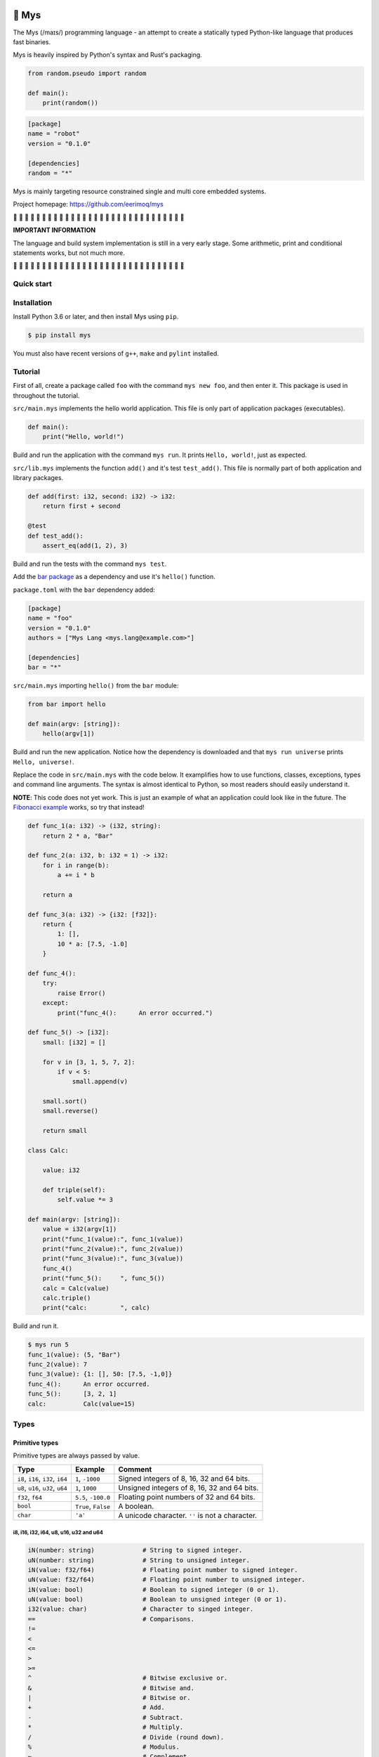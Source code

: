|buildstatus|_
|coverage|_

🐁 Mys
======

The Mys (/maɪs/) programming language - an attempt to create a
statically typed Python-like language that produces fast binaries.

Mys is heavily inspired by Python's syntax and Rust's packaging.

.. code-block:: python

   from random.pseudo import random

   def main():
       print(random())

.. code-block:: toml

   [package]
   name = "robot"
   version = "0.1.0"

   [dependencies]
   random = "*"

Mys is mainly targeting resource constrained single and multi core
embedded systems.

Project homepage: https://github.com/eerimoq/mys

🚧 🚧 🚧 🚧 🚧 🚧 🚧 🚧 🚧 🚧 🚧 🚧 🚧 🚧 🚧 🚧 🚧 🚧 🚧 🚧 🚧 🚧 🚧
🚧 🚧 🚧 🚧 🚧 🚧 🚧

**IMPORTANT INFORMATION**

The language and build system implementation is still in a very early
stage. Some arithmetic, print and conditional statements works, but
not much more.

🚧 🚧 🚧 🚧 🚧 🚧 🚧 🚧 🚧 🚧 🚧 🚧 🚧 🚧 🚧 🚧 🚧 🚧 🚧 🚧 🚧 🚧 🚧
🚧 🚧 🚧 🚧 🚧 🚧 🚧

Quick start
-----------

.. image:: https://github.com/eerimoq/mys/raw/master/docs/quick-start.gif

Installation
------------

Install Python 3.6 or later, and then install Mys using ``pip``.

.. code-block:: python

   $ pip install mys

You must also have recent versions of ``g++``, ``make`` and
``pylint`` installed.

Tutorial
--------

First of all, create a package called ``foo`` with the command ``mys
new foo``, and then enter it. This package is used in throughout the
tutorial.

.. image:: https://github.com/eerimoq/mys/raw/master/docs/new.png

``src/main.mys`` implements the hello world application. This file is
only part of application packages (executables).

.. code-block:: python

   def main():
       print("Hello, world!")

Build and run the application with the command ``mys run``. It prints
``Hello, world!``, just as expected.

.. image:: https://github.com/eerimoq/mys/raw/master/docs/run.png

``src/lib.mys`` implements the function ``add()`` and it's test
``test_add()``. This file is normally part of both application and
library packages.

.. code-block:: python

   def add(first: i32, second: i32) -> i32:
       return first + second

   @test
   def test_add():
       assert_eq(add(1, 2), 3)

Build and run the tests with the command ``mys test``.

.. image:: https://github.com/eerimoq/mys/raw/master/docs/test.png

Add the `bar package`_ as a dependency and use it's ``hello()``
function.

``package.toml`` with the ``bar`` dependency added:

.. code-block:: toml

   [package]
   name = "foo"
   version = "0.1.0"
   authors = ["Mys Lang <mys.lang@example.com>"]

   [dependencies]
   bar = "*"

``src/main.mys`` importing ``hello()`` from the ``bar`` module:

.. code-block:: python

   from bar import hello

   def main(argv: [string]):
       hello(argv[1])

Build and run the new application. Notice how the dependency is
downloaded and that ``mys run universe`` prints ``Hello, universe!``.

.. image:: https://github.com/eerimoq/mys/raw/master/docs/run-universe.png

Replace the code in ``src/main.mys`` with the code below. It
examplifies how to use functions, classes, exceptions, types and
command line arguments. The syntax is almost identical to Python, so
most readers should easily understand it.

**NOTE**: This code does not yet work. This is just an example of what
an application could look like in the future. The `Fibonacci example`_
works, so try that instead!

.. code-block:: python

   def func_1(a: i32) -> (i32, string):
       return 2 * a, "Bar"

   def func_2(a: i32, b: i32 = 1) -> i32:
       for i in range(b):
           a += i * b

       return a

   def func_3(a: i32) -> {i32: [f32]}:
       return {
           1: [],
           10 * a: [7.5, -1.0]
       }

   def func_4():
       try:
           raise Error()
       except:
           print("func_4():      An error occurred.")

   def func_5() -> [i32]:
       small: [i32] = []

       for v in [3, 1, 5, 7, 2]:
           if v < 5:
               small.append(v)

       small.sort()
       small.reverse()

       return small

   class Calc:

       value: i32

       def triple(self):
           self.value *= 3

   def main(argv: [string]):
       value = i32(argv[1])
       print("func_1(value):", func_1(value))
       print("func_2(value):", func_2(value))
       print("func_3(value):", func_3(value))
       func_4()
       print("func_5():     ", func_5())
       calc = Calc(value)
       calc.triple()
       print("calc:         ", calc)

Build and run it.

.. code-block::

   $ mys run 5
   func_1(value): (5, "Bar")
   func_2(value): 7
   func_3(value): {1: [], 50: [7.5, -1,0]}
   func_4():      An error occurred.
   func_5():      [3, 2, 1]
   calc:          Calc(value=15)

Types
-----

Primitive types
^^^^^^^^^^^^^^^

Primitive types are always passed by value.

+-----------------------------------+-----------------------+----------------------------------------------------------+
| Type                              | Example               | Comment                                                  |
+===================================+=======================+==========================================================+
| ``i8``, ``i16``, ``i32``, ``i64`` | ``1``, ``-1000``      | Signed integers of 8, 16, 32 and 64 bits.                |
+-----------------------------------+-----------------------+----------------------------------------------------------+
| ``u8``, ``u16``, ``u32``, ``u64`` | ``1``, ``1000``       | Unsigned integers of 8, 16, 32 and 64 bits.              |
+-----------------------------------+-----------------------+----------------------------------------------------------+
| ``f32``, ``f64``                  | ``5.5``, ``-100.0``   | Floating point numbers of 32 and 64 bits.                |
+-----------------------------------+-----------------------+----------------------------------------------------------+
| ``bool``                          | ``True``, ``False``   | A boolean.                                               |
+-----------------------------------+-----------------------+----------------------------------------------------------+
| ``char``                          | ``'a'``               | A unicode character. ``''`` is not a character.          |
+-----------------------------------+-----------------------+----------------------------------------------------------+

i8, i16, i32, i64, u8, u16, u32 and u64
"""""""""""""""""""""""""""""""""""""""

.. code-block:: python

   iN(number: string)             # String to signed integer.
   uN(number: string)             # String to unsigned integer.
   iN(value: f32/f64)             # Floating point number to signed integer.
   uN(value: f32/f64)             # Floating point number to unsigned integer.
   iN(value: bool)                # Boolean to signed integer (0 or 1).
   uN(value: bool)                # Boolean to unsigned integer (0 or 1).
   i32(value: char)               # Character to singed integer.
   ==                             # Comparisons.
   !=
   <
   <=
   >
   >=
   ^                              # Bitwise exclusive or.
   &                              # Bitwise and.
   |                              # Bitwise or.
   +                              # Add.
   -                              # Subtract.
   *                              # Multiply.
   /                              # Divide (round down).
   %                              # Modulus.
   ~                              # Complement.
   ^=                             # Bitwise exclusive or in place.
   &=                             # Bitwise and in place.
   |=                             # Bitwise or in place.
   +=                             # Add in place.
   -=                             # Subtract in place.
   *=                             # Multiply in place.
   /=                             # Divide in place.
   %=                             # Modulus in place.
   ~=                             # Complement in place.

f32 and f64
"""""""""""

.. code-block:: python

   fN(number: string)      # String to floating point number.
   fN(value: iN/uN)        # Integer to floating point number.
   fN(value: bool)         # Boolean to floating point number (0 or 1).
   ==                      # Comparisons.
   !=
   <
   <=
   >
   >=
   +                       # Add.
   -                       # Subtract.
   *                       # Multiply.
   /                       # Divide.
   +=                      # Add in place.
   -=                      # Subtract in place.
   *=                      # Multiply in place.
   /=                      # Divide in place.

bool
""""

.. code-block:: python

   bool(value: iN/uN)    # Integer to boolean. 0 is false, rest true.
   bool(value: f32/f64)  # Floating point number to boolean. 0.0 is false,
                         # rest true.

char
""""

.. code-block:: python

   char(number: i32)
   +=(value: i32)                    # Add given value.
   +(value: i32) -> char             # Add given value.
   -=(value: i32)                    # Subtract given value.
   -(value: i32) -> char             # Subtract given value.
   ==                                # Comparisons.
   !=
   <
   <=
   >
   >=

Complex types
^^^^^^^^^^^^^

Complex types are always passed by reference.

+-----------------------------------+-----------------------+----------------------------------------------------------+
| Type                              | Example               | Comment                                                  |
+===================================+=======================+==========================================================+
| ``string``                        | ``"Hi!"``             | A sequence of unicode characters.                        |
+-----------------------------------+-----------------------+----------------------------------------------------------+
| ``bytes``                         | ``b"\x00\x43"``       | A sequence of bytes.                                     |
+-----------------------------------+-----------------------+----------------------------------------------------------+
| ``tuple(T1, T2, ...)``            | ``(5.0, 5, "foo")``   | A tuple with items of types T1, T2, etc.                 |
+-----------------------------------+-----------------------+----------------------------------------------------------+
| ``list(T)``                       | ``[5, 10, 1]``        | A list with items of type T.                             |
+-----------------------------------+-----------------------+----------------------------------------------------------+
| ``dict(TK, TV)``                  | ``{5: "a", -1: "b"}`` | A dictionary with keys of type TK and values of type TV. |
+-----------------------------------+-----------------------+----------------------------------------------------------+
| ``class Name``                    | ``Name()``            | A class.                                                 |
+-----------------------------------+-----------------------+----------------------------------------------------------+

string
""""""

.. code-block:: python

   __init__()                              # Create an empty string. Same as "".
   __init__(character: char)               # From a character.
   __init__(other: string)                 # From a string.
   __init__(length: u64)
   length(self) -> u64                     # Its length.
   to_utf8(self) -> bytes                  # To UTF-8 bytes.
   from_utf8(utf8: bytes) -> string
   to_lower(self) -> string                # Return a new lower case string.
   to_upper(self) -> string                # Return a new upper case string.
   +=(self, value: string)                 # Append a string.
   +=(self, value: char)                   # Append a character.
   +(self, value: string) -> string        # Add a string.
   +(self, value: char) -> string          # Add a character.
   ==(self)                                # Comparisons.
   !=(self)
   <(self)
   <=(self)
   >(self)
   >=(self)
   *(self, count: u64)                     # Repeat.
   *=(self, count: u64)                    # Repeat in place.
   []=(self, index: u64, character: char)  # Set a character.
   [](self, index: u64) -> char            # Get a character.
   []=(self,                               # Set a substring.
       begin: u64,
       end: u64,
       step: u64,
       value: string)
   [](self,                                # Get a substring.
      begin: u64,
      end: u64,
      step: u64) -> string
   __in__(self, value: char) -> bool       # Contains character.
   __in__(self, value: string) -> bool     # Contains string.
   starts_with(self,
               substring: string) -> bool
   split(self,
         separator: string) -> [string]
   join(parts: [string],                   # From list of strings and separator. Inverse
        separator: string = "")            # of split().
   strip(self, chars: string)              # Strip leading and trailing characters in place.
   lower(self, self)                       # Make it lower case.
   upper(self, self)                       # Make it upper case.
   find(self,                              # Find the first occurrence of given separator
        separator: char,                   # within given limits. Returns -1 if not found.
        start: i64 = 0,
        end: i64 = -1) -> i64
   cut(self,                               # Find the first occurrence of given separator.
       separator: char) -> string          # If found, returns all characters before that,
                                           # and remove them and the separator from the
                                           # string. Returns None and leaves the string
                                           # unmodified otherwise.
   replace(self,                           # Replace old with new.
           old: char,
           new: char)
   replace(self,                           # Replace old with new.
           old: string,
           new: string)

Only ``+=`` moves existing data to the beginning of the buffer. Other
methods only changes the begin and/or end position(s). That is,
``strip()`` and ``cut()`` are cheap, but ``+=`` may have to move the
data.

bytes
"""""

.. code-block:: python

   __init__()                         # Create an empty bytes object. Same as b"".
   __init__(other: bytes)             # From a bytes object.
   __init__(length: u64)
   length(self) -> u64                # Its length.
   to_hex(self) -> string             # To a hexadecimal string.
   from_hex(data: string) -> bytes
   +=(self, value: bytes)             # Append bytes.
   +=(self, value: u8)                # Append a number (0 to 255).
   +(self, value: bytes) -> bytes     # Add bytes.
   +(self, value: u8) -> bytes        # Add a number (0 to 255).
   ==(self)                           # Comparisons.
   !=(self)
   <(self)
   <=(self)
   >(self)
   >=(self)
   []=(self, index: u64, value: u8)
   [](self, index: u64) -> u8
   []=(self,
       begin: u64,                    # Set subbytes.
       end: u64,
       step: u64,
       value: bytes)
   [](self,
      begin: u64,                     # Get subbytes.
      end: u64,
      step: u64) -> bytes
   __in__(self, value: u8) -> bool    # Contains value.

tuple
"""""

.. code-block:: python

   ==(self)                         # Comparisons.
   !=(self)
   <(self)
   <=(self)
   >(self)
   >=(self)
   []=(self, index: u64, item: TN)  # Set item at index. The index  must be known at
                                    # compile time.
   [](self, index: u64) -> TN       # Get item at index. The index must be known at
                                    # compile time.

list
""""

.. code-block:: python

   __init__()                      # Create an empty list. Same as [].
   __init__(other: [T])            # From a list.
   __init__(length: u64)
   length(self) -> u64             # Its length.
   +=(self, value: [T])            # Append a list.
   +=(self, value: T)              # Append an item.
   ==(self)                        # Comparisons.
   !=(self)
   <(self)
   <=(self)
   >(self)
   >=(self)
   []=(self, index: u64, item: T)
   [](self, index: u64) -> T
   []=(self,                       # Set a sublist.
       begin: u64,
       end: u64,
       step: u64,
       value: [T])
   [](self,                        # Get a sublist.
      begin: u64,
      end: u64,
      step: u64) -> [T]
   __in__(self, item: T) -> bool   # Contains item.
   sort(self)                      # Sort items in place.
   reverse(self)                   # Reverse items in place.

dict
""""

.. code-block:: python

   __init__()                     # Create an empty dictionary. Same as {}.
   __init__(other: {TK: TV})      # From a dict.
   __init__(pairs: [(TK, TV)])    # Create from a list.
   ==(self)                       # Comparisons.
   !=(self)
   []=(self, key: TK, value: TV)  # Set value for key.
   [](self, key: TK) -> TV        # Get value for key.
   |=(self, other: {TK: TV})      # Set/Update given key-value pairs.
   |(self, other: {TK: TV})       # Create a dict of self and other.
   __in__(self, key: TK) -> bool  # Contains given key.

Built-in functions
------------------

+-----------------+--------------------------+----------------------------------------------------+
| Name            | Example                  | Comment                                            |
+=================+==========================+====================================================+
| ``input()``     | ``input("> ")``          | Print prompt and read input until newline.         |
+-----------------+--------------------------+----------------------------------------------------+
| ``open()``      | ``open("path/to/file")`` | Opens given file in given mode.                    |
+-----------------+--------------------------+----------------------------------------------------+
| ``print()``     | ``print("Hi!")``         | Prints given data.                                 |
+-----------------+--------------------------+----------------------------------------------------+
| ``range()``     | ``range(10)``            | A range of numbers.                                |
+-----------------+--------------------------+----------------------------------------------------+
| ``str()``       | ``str(10)``              | Printable represenation of given object.           |
+-----------------+--------------------------+----------------------------------------------------+

Packages
--------

A package contains modules that other packages can use. All packages
contains a file called ``lib.mys``, which is imported from with ``from
<package> import <function/class/variable>``.

There are two kinds of packages; library packages and application
packages. The only difference is that application packages contains a
file called ``src/main.mys``, which contains the application entry
point ``def main(...)``. Application packages produces an executable
when built (``mys build``), libraries does not.

A package:

.. code-block:: text

   my-package/
   ├── LICENSE
   ├── package.toml
   ├── pylintrc
   ├── README.rst
   └── src/
       ├── lib.mys
       └── main.mys         # Only part of application packages.

The mys command line interface:

.. code-block:: text

   mys new      Create a new package.
   mys build    Build the appliaction.
   mys run      Build and run the application.
   mys test     Build and run tests.
   mys clean    Remove build output.
   mys lint     Perform static code analysis.
   mys publish  Publish a release.

Importing functions and classes
^^^^^^^^^^^^^^^^^^^^^^^^^^^^^^^

Import functions, classes and variables from other packages with
``from <package>[[.<sub-package>]*.<module>] import
<function/class/variable>``.

Import functions, classes and variables from current package with
``from .+[[<sub-package>.]*<module>] import
<function/class/variable>``. One ``.`` per directory level.

Use ``from ... import ... as <name>`` to use a custom name.

Here are a few examples:

.. code-block:: python

   from mypkg1 import func1
   from mypkg2.subpkg1.mod1 import func2 as func3
   from mypkg2 import Class1
   from mypkg2 import var1
   from .mod1 import func4           # ../mod1.mys
   from ...mypkg3.mod1 import func5  # ../../../mypkg3/mod1.mys

   def foo():
       func1()
       func3()
       Class1()
       print(var1)
       func4()
       func5()

List of packages
^^^^^^^^^^^^^^^^

- `argparse`_ - Command line argument parser.

- `log`_ - Logging facilities.

- `math`_ - Basic math operations.

- `random`_ - Random numbers.

- `system`_ - System services.

- `time`_ - Date and time.

Extending Mys with C++
----------------------

Extending Mys with C++ is extremly easy and flexible. Strings that
starts with ``mys-embedded-c++`` are inserted at the same location in
the generated code.

.. code-block:: python

   def main():
       a: i32 = 0

       """mys-embedded-c++

       i32 b = 2;
       a++;
       """

       print("a + b:", a + b)

Loops
-----

``while`` and ``for`` loops are available.

``while`` loops run until given condition is false or until
``break``.

``for`` loops can only iterate over ranges, lists, dictionaries,
strings and bytes. Each item index is optionally available.

.. code-block:: python

   # While.
   v = 0

   while v < 10:
       if v < 3:
           continue
       elif v == 7:
           break

       v += 1

   # Ranges.
   for v in range(10):
       if v < 3:
           continue
       elif v == 7:
           break

   for i, v in range(4, 10, -2):
       pass

   # Lists.
   for v in [3, 1]:
       pass

   for i, v in [3, 1]:
       pass

   # Dictionaries.
   for k, v in {2: 5, 6: 2}:
       pass

   for i, (k, v) in {2: 5, 6: 2}:
       pass

   # Strings.
   for c in "foo":
       pass

   for i, c in "foo":
       pass

   # Bytes.
   for b in b"\x03\x78":
       pass

   for i, b in b"\x03\x78":
       pass

Dynamic dispatch
----------------

Call function or method with matching parameter(s). Always calls the
most specialized function or method.


Interface for generics.

.. code-block:: python

   class Message:
       pass

   class Foo(Message):
       pass

   class Bar(Message):
       pass

   class Fie(Message):
       pass

   def handle(message: Foo):
       print("Handling foo.")

   def handle(message: Bar):
       print("Handling bar.")

   def handle(message: Message):
       print("Unhandled message: {message}")

   def handle_message(message: Message):
       # Calls one of the three handle functions above based on the
       # message type. Always calls the most specialized function.
       handle(message)

   def main():
       handle_message(Foo())
       handle_message(Bar())
       handle_message(Fie())

.. code-block:: text

   $ mys run
   Handling foo.
   Handling bar.
   Unhandled message: Fie()

Memory management
-----------------

Integers and floating point numbers are allocated on the stack, passed
by value to functions and returned by value from functions, just as
any C++ program.

Strings, bytes, tuples, lists, dicts and classes are normally
allocated on the heap and managed by `C++ shared pointers`_. Objects
that are known not to outlive a function are allocated on the stack.

Reference cycles are not detected and will result in memory leaks.

There is no garbage collector.

Classes
-------

- Instance members are accessed with ``self.<variable/method>``.

- Overridden methods must be decorated with ``@override``.

- Use ``@override(T)`` to override the method from class ``T``. Useful
  if two parent classes have methods with the same name.

- Automatically added methods (``__init__()``, ``__str__()``, ...)
  are only added if missing.

Below is a class with a data member ``value`` and a method
``inc()``.

The constructor ``def __init__(self, value: i32 = 0)`` (and more
methods) are automatically added to the class as they are missing.

.. code-block:: python

   class Foo:

       value: i32

       def inc(self):
           self.value += 1

   def main():
       print("f1:")
       f1 = Foo()
       print(f1)
       f1.inc()
       print(f1)

       print("f2:")
       f2 = Foo(5)
       print(f2)

.. code-block:: text

   $ mys run
   f1:
   Foo(value=0)
   Foo(value=1)
   f2:
   Foo(value=5)

Build options
-------------

``--optimize {speed, size, debug}``: Optimize the build for given
level. Optimizes for speed by default.

``--unsafe``: Disable runtime safety checks for faster and smaller
binaries.

Disables:

- Implicit ``None`` checks.

- ``list``, ``string`` and ``bytes`` out of bounds checks.

- Signed integer overflow checks.

- Default variable and data member initializations.

- Message ownership checks.

Text editor settings
--------------------

Visual Code
^^^^^^^^^^^

Use the Python language for ``*.mys`` files by modifying your
``files.associations`` setting.

See the `official Visual Code guide`_ for more detils.

.. code-block:: json

   "files.associations": {
       "*.mys": "python"
   }

Emacs
^^^^^

Use the Python mode for ``*.mys`` files by adding the following to
your ``.emacs`` configuration file.

.. code-block:: emacs

   (add-to-list 'auto-mode-alist '("\\.mys\\'" . python-mode))

Build process
-------------

``mys build``, ``mys run`` and ``mys test`` does the following:

#. Use Python's parser to transform the source code to an Abstract
   Syntax Tree (AST).

#. Generate C++ code from the AST.

   Probably generate three files:

   - ``<module>.mys.types.hpp``, which contains forward declarations
     of all types.

   - ``<module>.mys.hpp``, which contains all declarations.

   - ``<module>.mys.cpp``, which contains the implementation.

   Goals:

   - Only make methods virtual if overridden by another class.

   - Remove all unused functions, methods and variables. Should remove
     test helper functions.

#. Compile the C++ code with ``g++``.

#. Link the application with ``g++``.

.. |buildstatus| image:: https://travis-ci.com/eerimoq/mys.svg?branch=master
.. _buildstatus: https://travis-ci.com/eerimoq/mys

.. |coverage| image:: https://coveralls.io/repos/github/eerimoq/mys/badge.svg?branch=master
.. _coverage: https://coveralls.io/github/eerimoq/mys

.. _official Visual Code guide: https://code.visualstudio.com/docs/languages/overview#_adding-a-file-extension-to-a-language

.. _C++ shared pointers: https://en.cppreference.com/w/cpp/memory/shared_ptr

.. _examples: https://github.com/eerimoq/mys/tree/master/examples

.. _tests: https://github.com/eerimoq/mys/tree/master/tests/files

.. _Fibonacci example: https://github.com/eerimoq/mys/blob/master/examples/fibonacci/src/main.mys

.. _bar package: https://github.com/eerimoq/mys-bar

.. _examples/wip/message_passing: https://github.com/eerimoq/mys/tree/master/examples/wip/message_passing

.. _argparse: https://github.com/eerimoq/mys-argparse

.. _log: https://github.com/eerimoq/mys-log

.. _math: https://github.com/eerimoq/mys-math

.. _random: https://github.com/eerimoq/mys-random

.. _system: https://github.com/eerimoq/mys-system

.. _time: https://github.com/eerimoq/mys-time
